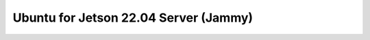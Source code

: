 .. _rn:

===================================
Ubuntu for Jetson 22.04 Server (Jammy)
===================================
